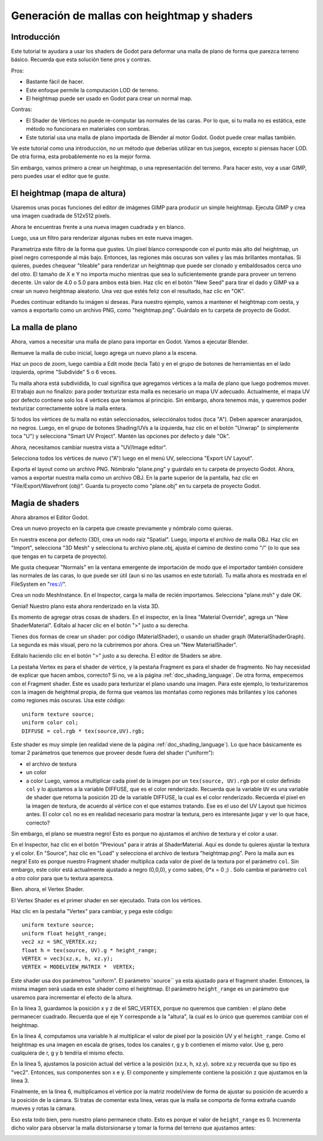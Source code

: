 .. _doc_mesh_generation_with_heightmap_and_shaders:

Generación de mallas con heightmap y shaders
============================================

Introducción
------------

Este tutorial te ayudara a usar los shaders de Godot para deformar una
malla de plano de forma que parezca terreno básico. Recuerda que esta
solución tiene pros y contras.

Pros:

-  Bastante fácil de hacer.
-  Este enfoque permite la computación LOD de terreno.
-  El heightmap puede ser usado en Godot para crear un normal map.

Contras:

-  El Shader de Vértices no puede re-computar las normales de las caras.
   Por lo que, si tu malla no es estática, este método no funcionara
   en materiales con sombras.
-  Este tutorial usa una malla de plano importada de Blender al motor
   Godot. Godot puede crear mallas también.

Ve este tutorial como una introducción, no un método que deberías utilizar
en tus juegos, excepto si piensas hacer LOD. De otra forma, esta
probablemente no es la mejor forma.

Sin embargo, vamos primero a crear un heightmap, o una representación del
terreno. Para hacer esto, voy a usar GIMP, pero puedes usar el editor que
te guste.

El heightmap (mapa de altura)
-----------------------------

Usaremos unas pocas funciones del editor de imágenes GIMP para producir
un simple heightmap. Ejecuta GIMP y crea una imagen cuadrada de
512x512 pixels.

.. image:: /img/1_GIMP_createImage512.png

Ahora te encuentras frente a una nueva imagen cuadrada y en blanco.

.. image:: /img/2_GIMP.png

Luego, usa un filtro para renderizar algunas nubes en este nueva imagen.

.. image:: /img/3_GIMP_FilterRenderClouds.png

Parametriza este filtro de la forma que gustes. Un pixel blanco
corresponde con el punto más alto del heightmap, un pixel negro
corresponde al más bajo. Entonces, las regiones más oscuras son
valles y las más brillantes montañas. Si quieres, puedes chequear
"tileable" para renderizar un heightmap que puede ser clonado y
embaldosados cerca uno del otro. El tamaño de X e Y no importa
mucho mientras que sea lo suficientemente grande para proveer
un terreno decente. Un valor de 4.0 o 5.0 para ambos está bien.
Haz clic en el botón "New Seed" para tirar el dado y GIMP va a
crear un nuevo heightmap aleatorio. Una vez que estés feliz con
el resultado, haz clic en "OK".

.. image:: /img/4_GIMP_Clouds.png

Puedes continuar editando tu imágen si deseas. Para nuestro ejemplo,
vamos a mantener el heightmap com oesta, y vamos a exportarlo como
un archivo PNG, como "heightmap.png". Guárdalo en tu carpeta de
proyecto de Godot.

La malla de plano
-----------------

Ahora, vamos a necesitar una malla de plano para importar en Godot.
Vamos a ejecutar Blender.

.. image:: /img/5_Blender.png

Remueve la malla de cubo inicial, luego agrega un nuevo plano a la escena.

.. image:: /img/6_Blender_CreatePlane.png

Haz un poco de zoom, luego cambia a Edit mode (tecla Tab) y en el
grupo de botones de herramientas en el lado izquierda, oprime "Subdivide"
5 o 6 veces.

.. image:: /img/7_Blender_subdivided.png

Tu malla ahora está subdividida, lo cual significa que agregamos vértices
a la malla de plano que luego podremos mover. El trabajo aun no finalizo:
para poder texturizar esta malla es necesario un mapa UV adecuado.
Actualmente, el mapa UV por defecto contiene solo los 4 vértices que
teníamos al principio. Sin embargo, ahora tenemos más, y queremos poder
texturizar correctamente sobre la malla entera.

Si todos los vértices de tu malla no están seleccionados, selecciónalos
todos (toca "A"). Deben aparecer anaranjados, no negros. Luego, en el grupo
de botones Shading/UVs a la izquierda, haz clic en el botón "Unwrap"
(o simplemente toca "U") y selecciona "Smart UV Project". Mantén las
opciones por defecto y dale "Ok".

.. image:: /img/8_Blender_UVSmart.png

Ahora, necesitamos cambiar nuestra vista a "UV/Image editor".

.. image:: /img/9_Blender_UV_editor.png

Selecciona todos los vértices de nuevo ("A") luego en el menú UV,
selecciona "Export UV Layout".


.. image:: /img/10_Blender_exportUV.png

Exporta el layout como un archivo PNG. Nómbralo "plane.png" y guárdalo
en tu carpeta de proyecto Godot. Ahora, vamos a exportar nuestra malla
como un archivo OBJ. En la parte superior de la pantalla, haz clic en
"File/Export/Wavefront (obj)". Guarda tu proyecto como "plane.obj" en
tu carpeta de proyecto Godot.

Magia de shaders
----------------

Ahora abramos el Editor Godot.

Crea un nuevo proyecto en la carpeta que creaste previamente y nómbralo
como quieras.

.. image:: /img/11_Godot.png

En nuestra escena por defecto (3D), crea un nodo raíz "Spatial". Luego,
importa el archivo de malla OBJ. Haz clic en "Import", selecciona
"3D Mesh" y selecciona tu archivo plane.obj, ajusta el camino de
destino como "/" (o lo que sea que tengas en tu carpeta de proyecto).

.. image:: /img/12_Godot_ImportMesh.png

Me gusta chequear "Normals" en la ventana emergente de importación de
modo que el importador también considere las normales de las caras,
lo que puede ser útil (aun si no las usamos en este tutorial). Tu malla
ahora es mostrada en el FileSystem en "res://".

.. image:: /img/13_Godot_ImportPopup.png


Crea un nodo MeshInstance. En el Inspector, carga la malla de recién
importamos. Selecciona "plane.msh" y dale OK.

.. image:: /img/14_Godot_LoadMesh.png

Genial! Nuestro plano esta ahora renderizado en la vista 3D.

.. image:: /img/15_Godot_MeshPlaneRendered.png

Es momento de agregar otras cosas de shaders. En el inspector, en la
línea "Material Override", agrega un "New ShaderMaterial". Edítalo al
hacer clic en el botón ">" justo a su derecha.

.. image:: /img/16_Godot_ShaderMaterial.png

Tienes dos formas de crear un shader: por código (MaterialShader), o
usando un shader graph (MaterialShaderGraph). La segunda es más visual,
pero no la cubriremos por ahora. Crea un "New MaterialShader".

.. image:: /img/17_Godot_newMaterialShader.png

Edítalo haciendo clic en el botón ">" justo a su derecha. El editor
de Shaders se abre.

.. image:: /img/18_Godot_ShaderEditorOpened.png

La pestaña Vertex es para el shader de vértice, y la pestaña Fragment
es para el shader de fragmento. No hay necesidad de explicar que hacen
ambos, correcto? Si no, ve a la página :ref:`doc_shading_language`.
De otra forma, empecemos con el Fragment shader. Este es usado para
texturizar el plano usando una imagen. Para este ejemplo, lo
texturizaremos con la imagen de heightmal propia, de forma que
veamos las montañas como regiones más brillantes y los cañones como
regiones más oscuras. Usa este código:

::

    uniform texture source;
    uniform color col;
    DIFFUSE = col.rgb * tex(source,UV).rgb;

Este shader es muy simple (en realidad viene de la página
:ref:`doc_shading_language`). Lo que hace básicamente es tomar 2
parámetros que tenemos que proveer desde fuera del shader ("uniform"):

-  el archivo de textura
-  un color
-  a color
   Luego, vamos a multiplicar cada pixel de la imagen por un
   ``tex(source, UV).rgb`` por el color definido ``col`` y lo ajustamos
   a la variable DIFFUSE, que es el color renderizado. Recuerda que la
   variable ``UV`` es una variable de shader que retorna la posición
   2D de la variable DIFFUSE, la cual es el color renderizado. Recuerda
   el pixel en la imagen de textura, de acuerdo al vértice con el que
   estamos tratando. Ese es el uso del UV Layout que hicimos antes.
   El color ``col`` no es en realidad necesario para mostrar la textura,
   pero es interesante jugar y ver lo que hace, correcto?

Sin embargo, el plano se muestra negro! Esto es porque no ajustamos el
archivo de textura y el color a usar.

.. image:: /img/19_Godot_BlackPlane.png

En el Inspector, haz clic en el botón "Previous" para ir atrás al
ShaderMaterial. Aquí es donde tu quieres ajustar la textura y el color.
En "Source", haz clic en "Load" y selecciona el archivo de textura
"heightmap.png". Pero la malla aun es negra! Esto es porque nuestro
Fragment shader multiplica cada valor de pixel de la textura por el
parámetro ``col``. Sin embargo, este color está actualmente ajustado
a negro (0,0,0), y como sabes, 0\*x = 0 ;) . Solo cambia el parámetro
``col`` a otro color para que tu textura aparezca.

.. image:: /img/20_Godot_TexturedPlane.png

Bien. ahora, el Vertex Shader.

El Vertex Shader es el primer shader en ser ejecutado. Trata con los
vértices.

Haz clic en la pestaña "Vertex" para cambiar, y pega este código:

::

    uniform texture source;
    uniform float height_range;
    vec2 xz = SRC_VERTEX.xz;
    float h = tex(source, UV).g * height_range;
    VERTEX = vec3(xz.x, h, xz.y);
    VERTEX = MODELVIEW_MATRIX *  VERTEX;

Este shader usa dos parámetros "uniform". El parámetro``source`` ya
esta ajustado para el fragment shader. Entonces, la misma imagen será
usada en este shader como el heightmap. El parámetro ``height_range``
es un parámetro que usaremos para incrementar el efecto de la altura.

En la línea 3, guardamos la posición x y z de el SRC_VERTEX, porque
no queremos que cambien : el plano debe permanecer cuadrado. Recuerda
que el eje Y corresponde a la "altura", la cual es lo único que
queremos cambiar con el heightmap.

En la línea 4, computamos una variable ``h`` al multiplicar el valor
de pixel por la posición UV y el ``height_range``. Como el heightmap
es una imagen en escala de grises, todos los canales r, g y b contienen
el mismo valor. Use ``g``, pero cualquiera de r, g y b tendría el
mismo efecto.

En la línea 5, ajustamos la posición actual del vértice a la posición
(xz.x, h, xz.y). sobre xz.y recuerda que su tipo es "vec2". Entonces,
sus componentes son x e y. El componente y simplemente contiene la
posición z que ajustamos en la línea 3.

Finalmente, en la línea 6, multiplicamos el vértice por la matriz
model/view de forma de ajustar su posición de acuerdo a la posición
de la cámara. Si tratas de comentar esta línea, veras que la malla
se comporta de forma extraña cuando mueves y rotas la cámara.

Eso esta todo bien, pero nuestro plano permanece chato. Esto es porque
el valor de ``height_range`` es 0. Incrementa dicho valor para observar
la malla distorsionarse y tomar la forma del terreno que ajustamos antes:

.. image:: /img/21_Godot_Fini.png
